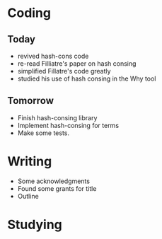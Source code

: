 
* Coding

** Today

- revived hash-cons code
- re-read Filliatre's paper on hash consing
- simplified Fillatre's code greatly
- studied his use of hash consing in the Why tool

** Tomorrow

- Finish hash-consing library
- Implement hash-consing for terms
- Make some tests.

* Writing

- Some acknowledgments
- Found some grants for title
- Outline

* Studying

